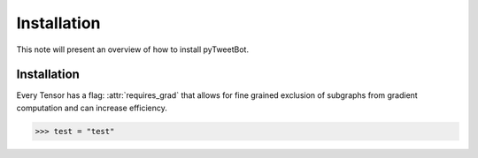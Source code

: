 Installation
============

This note will present an overview of how to install pyTweetBot.

.. _installation:

Installation
^^^^^^^^^^^^

Every Tensor has a flag: :attr:`requires_grad` that allows for fine grained
exclusion of subgraphs from gradient computation and can increase efficiency.

.. code::

    >>> test = "test"
